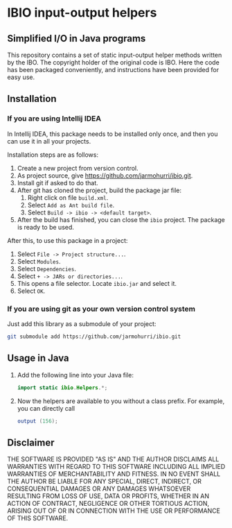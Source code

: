 * IBIO input-output helpers
** Simplified I/O in Java programs
   This repository contains a set of static input-output helper
   methods written by the IBO. The copyright holder of the original
   code is IBO. Here the code has been packaged conveniently, and
   instructions have been provided for easy use.

** Installation
*** If you are using Intellij IDEA
    In Intellij IDEA, this package needs to be installed only once,
    and then you can use it in all your projects.

    Installation steps are as follows:
    1. Create a new project from version control.
    2. As project source, give https://github.com/jarmohurri/ibio.git.
    3. Install git if asked to do that.
    4. After git has cloned the project, build the package jar file:
       1. Right click on file =build.xml=.
       2. Select =Add as Ant build file=.
       3. Select =Build -> ibio -> <default target>=.
    5. After the build has finished, you can close the =ibio=
       project. The package is ready to be used.

    After this, to use this package in a project:
    1. Select =File -> Project structure...=.
    2. Select =Modules=.
    3. Select =Dependencies=.
    4. Select =+ -> JARs or directories...=.
    5. This opens a file selector. Locate =ibio.jar= and select it.
    6. Select =OK=.
*** If you are using git as your own version control system
    Just add this library as a submodule of your project:
    #+begin_src sh
      git submodule add https://github.com/jarmohurri/ibio.git
    #+end_src
       
** Usage in Java
   1. Add the following line into your Java file:
      #+begin_src java
      import static ibio.Helpers.*;
      #+end_src
   2. Now the helpers are available to you without a class prefix. For example, you can directly call
      #+begin_src java
      output (156);
      #+end_src
      
** Disclaimer
   THE SOFTWARE IS PROVIDED "AS IS" AND THE AUTHOR DISCLAIMS ALL
   WARRANTIES WITH REGARD TO THIS SOFTWARE INCLUDING ALL IMPLIED
   WARRANTIES OF MERCHANTABILITY AND FITNESS. IN NO EVENT SHALL THE
   AUTHOR BE LIABLE FOR ANY SPECIAL, DIRECT, INDIRECT, OR
   CONSEQUENTIAL DAMAGES OR ANY DAMAGES WHATSOEVER RESULTING FROM LOSS
   OF USE, DATA OR PROFITS, WHETHER IN AN ACTION OF CONTRACT,
   NEGLIGENCE OR OTHER TORTIOUS ACTION, ARISING OUT OF OR IN
   CONNECTION WITH THE USE OR PERFORMANCE OF THIS SOFTWARE.
